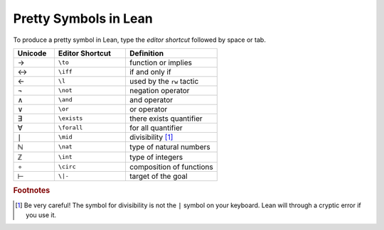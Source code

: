 .. _symbols:


Pretty Symbols in Lean
=================================

To produce a pretty symbol in Lean, type the *editor shortcut* followed by space or tab. 

.. list-table::
  :widths: 20 35 45
  :header-rows: 1

  * - Unicode 
    - Editor Shortcut 
    - Definition 

  * - →
    - ``\to``
    - function or implies 
  
  * - ↔
    - ``\iff``
    - if and only if 

  * - ←
    - ``\l`` 
    - used by the ``rw`` tactic

  * - ¬
    - ``\not`` 
    - negation operator

  * - ∧
    - ``\and``
    - and operator
  
  * - ∨ 
    - ``\or``
    - or operator 

  * - ∃ 
    - ``\exists``
    - there exists quantifier 

  * - ∀
    - ``\forall``
    - for all quantifier

  * - ∣
    - ``\mid``
    - divisibility [#f1]_

  * - ℕ
    - ``\nat``
    - type of natural numbers

  * - ℤ
    - ``\int``
    - type of integers
  
  * - ∘
    - ``\circ``
    - composition of functions

  * - ⊢
    - ``\|-``
    - target of the goal


.. rubric:: Footnotes

.. [#f1] Be very careful! The symbol for divisibility is not the ``|`` symbol on your keyboard. Lean will through a cryptic error if you use it.